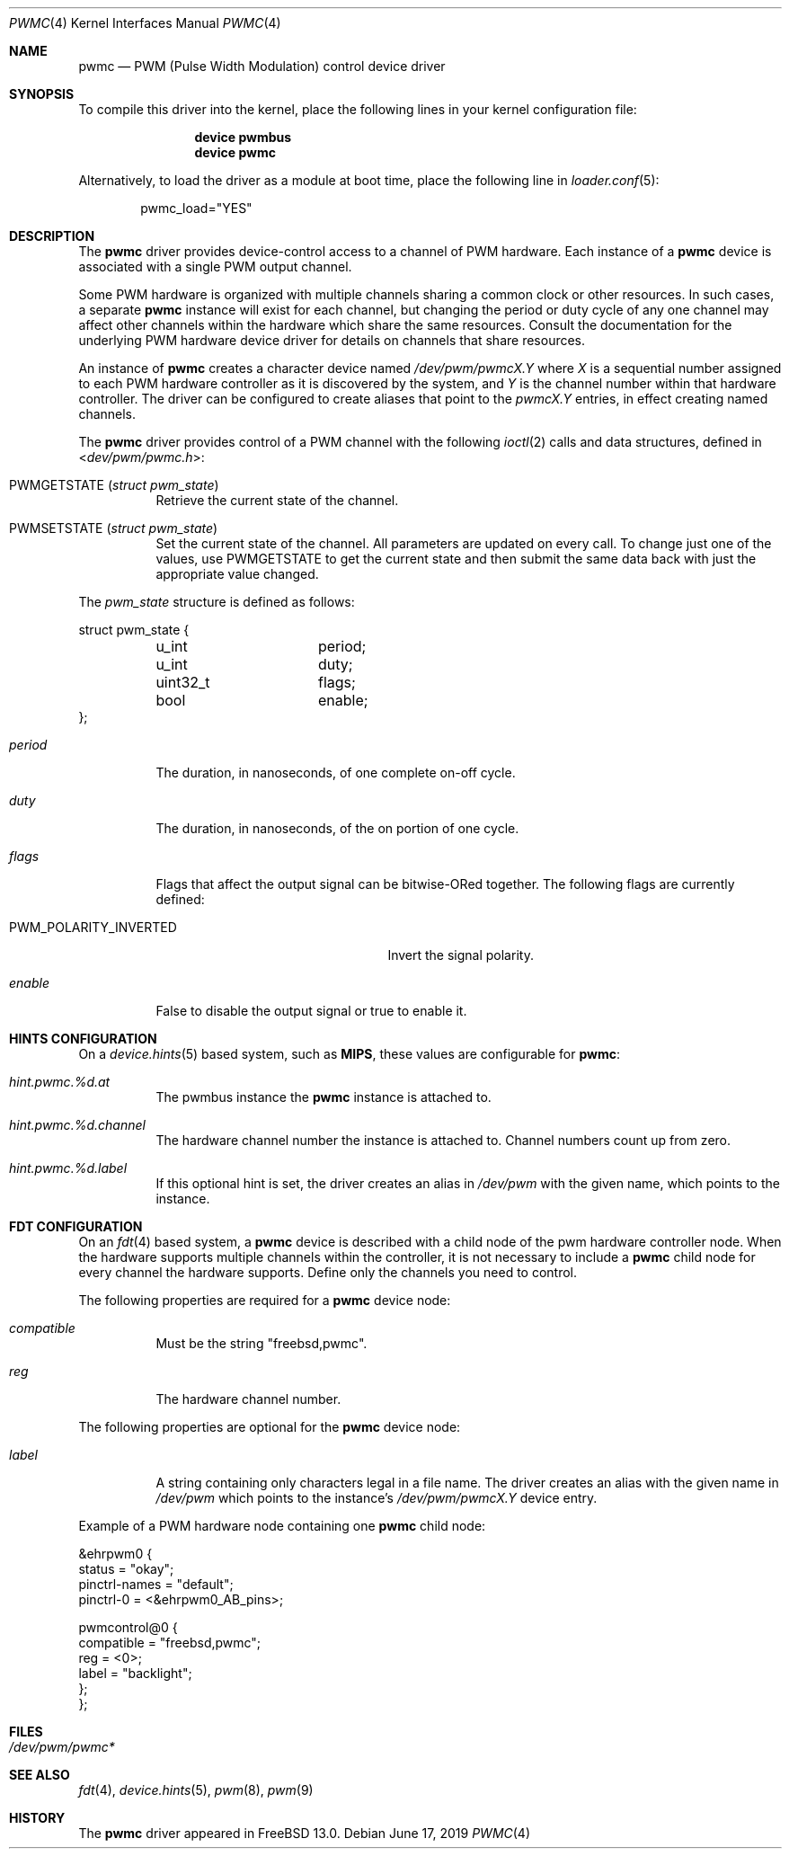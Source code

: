.\"
.\" Copyright (c) 2019 Ian Lepore <ian@freebsd.org>
.\"
.\" Redistribution and use in source and binary forms, with or without
.\" modification, are permitted provided that the following conditions
.\" are met:
.\"
.\" 1. Redistributions of source code must retain the above copyright
.\"    notice, this list of conditions and the following disclaimer.
.\" 2. Redistributions in binary form must reproduce the above copyright
.\"    notice, this list of conditions and the following disclaimer in the
.\"    documentation and/or other materials provided with the distribution.
.\"
.\" THIS SOFTWARE IS PROVIDED BY THE AUTHOR ``AS IS'' AND ANY EXPRESS OR
.\" IMPLIED WARRANTIES, INCLUDING, BUT NOT LIMITED TO, THE IMPLIED WARRANTIES
.\" OF MERCHANTABILITY AND FITNESS FOR A PARTICULAR PURPOSE ARE DISCLAIMED.
.\" IN NO EVENT SHALL THE AUTHOR BE LIABLE FOR ANY DIRECT, INDIRECT,
.\" INCIDENTAL, SPECIAL, EXEMPLARY, OR CONSEQUENTIAL DAMAGES (INCLUDING, BUT
.\" NOT LIMITED TO, PROCUREMENT OF SUBSTITUTE GOODS OR SERVICES; LOSS OF USE,
.\" DATA, OR PROFITS; OR BUSINESS INTERRUPTION) HOWEVER CAUSED AND ON ANY
.\" THEORY OF LIABILITY, WHETHER IN CONTRACT, STRICT LIABILITY, OR TORT
.\" (INCLUDING NEGLIGENCE OR OTHERWISE) ARISING IN ANY WAY OUT OF THE USE OF
.\" THIS SOFTWARE, EVEN IF ADVISED OF THE POSSIBILITY OF SUCH DAMAGE.
.\"
.\" $FreeBSD$
.\"
.Dd June 17, 2019
.Dt PWMC 4
.Os
.Sh NAME
.Nm pwmc
.Nd PWM (Pulse Width Modulation) control device driver
.Sh SYNOPSIS
To compile this driver into the kernel,
place the following lines in your
kernel configuration file:
.Bd -ragged -offset indent
.Cd "device pwmbus"
.Cd "device pwmc"
.Ed
.Pp
Alternatively, to load the driver as a
module at boot time, place the following line in
.Xr loader.conf 5 :
.Bd -literal -offset indent
pwmc_load="YES"
.Ed
.Sh DESCRIPTION
The
.Nm
driver provides device-control access to a channel of PWM hardware.
Each instance of a
.Nm
device is associated with a single PWM output channel.
.Pp
Some PWM hardware is organized with multiple channels sharing a
common clock or other resources.
In such cases, a separate
.Nm
instance will exist for each channel, but changing the period or
duty cycle of any one channel may affect other channels within the
hardware which share the same resources.
Consult the documentation for the underlying PWM hardware device driver
for details on channels that share resources.
.Pp
An instance of
.Nm
creates a character device named
.Pa /dev/pwm/pwmcX.Y
where
.Va X
is a sequential number assigned to each PWM hardware controller
as it is discovered by the system, and
.Va Y
is the channel number within that hardware controller.
The driver can be configured to create aliases that point to the
.Pa pwmcX.Y
entries, in effect creating named channels.
.Pp
The
.Nm
driver provides control of a PWM channel with the following
.Xr ioctl 2
calls and data structures, defined in
.In dev/pwm/pwmc.h :
.Bl -tag -width indent
.It Dv PWMGETSTATE Pq Vt "struct pwm_state"
Retrieve the current state of the channel.
.It Dv PWMSETSTATE Pq Vt "struct pwm_state"
Set the current state of the channel.
All parameters are updated on every call.
To change just one of the values, use
.Dv PWMGETSTATE
to get the current state and then submit the same data back with
just the appropriate value changed.
.El
.Pp
The
.Va pwm_state
structure is defined as follows:
.Bd -literal
struct pwm_state {
	u_int		period;
	u_int		duty;
	uint32_t	flags;
	bool		enable;
};
.Ed
.Bl -tag -width period
.It Va period
The duration, in nanoseconds, of one complete on-off cycle.
.It Va duty
The duration, in nanoseconds, of the on portion of one cycle.
.It Va flags
Flags that affect the output signal can be bitwise-ORed together.
The following flags are currently defined:
.Pp
.Bl -tag -width PWM_POLARITY_INVERTED -compact
.It Dv PWM_POLARITY_INVERTED
Invert the signal polarity.
.El
.It Va enable
.Va
False to disable the output signal or true to enable it.
.El
.Sh HINTS CONFIGURATION
On a
.Xr device.hints 5
based system, such as
.Li MIPS ,
these values are configurable for
.Nm :
.Bl -tag -width indent
.It Va hint.pwmc.%d.at
The pwmbus instance the
.Nm
instance is attached to.
.It Va hint.pwmc.%d.channel
The hardware channel number the instance is attached to.
Channel numbers count up from zero.
.It Va hint.pwmc.%d.label
If this optional hint is set, the driver creates an alias in
.Pa /dev/pwm
with the given name, which points to the instance.
.El
.Sh FDT CONFIGURATION
On an
.Xr fdt 4
based system, a
.Nm
device is described with a child node of the pwm hardware controller node.
When the hardware supports multiple channels within the controller, it is
not necessary to include a
.Nm
child node for every channel the hardware supports.
Define only the channels you need to control.
.Pp
The following properties are required for a
.Nm
device node:
.Bl -tag -width indent
.It Va compatible
Must be the string "freebsd,pwmc".
.It Va reg
The hardware channel number.
.El
.Pp
The following properties are optional for the
.Nm
device node:
.Bl -tag -width indent
.It Va label
A string containing only characters legal in a file name.
The driver creates an alias with the given name in
.Pa /dev/pwm
which points to the instance's
.Pa /dev/pwm/pwmcX.Y
device entry.
.El
.Pp
Example of a PWM hardware node containing one
.Nm
child node:
.Bd -literal
&ehrpwm0 {
    status = "okay";
    pinctrl-names = "default";
    pinctrl-0 = <&ehrpwm0_AB_pins>;

    pwmcontrol@0 {
        compatible = "freebsd,pwmc";
        reg = <0>;
        label = "backlight";
    };
};
.Ed
.Sh FILES
.Bl -tag -width -compact
.It Pa /dev/pwm/pwmc*
.El
.Sh SEE ALSO
.Xr fdt 4 ,
.Xr device.hints 5 ,
.Xr pwm 8 ,
.Xr pwm 9
.Sh HISTORY
The
.Nm
driver
appeared in
.Fx 13.0 .
